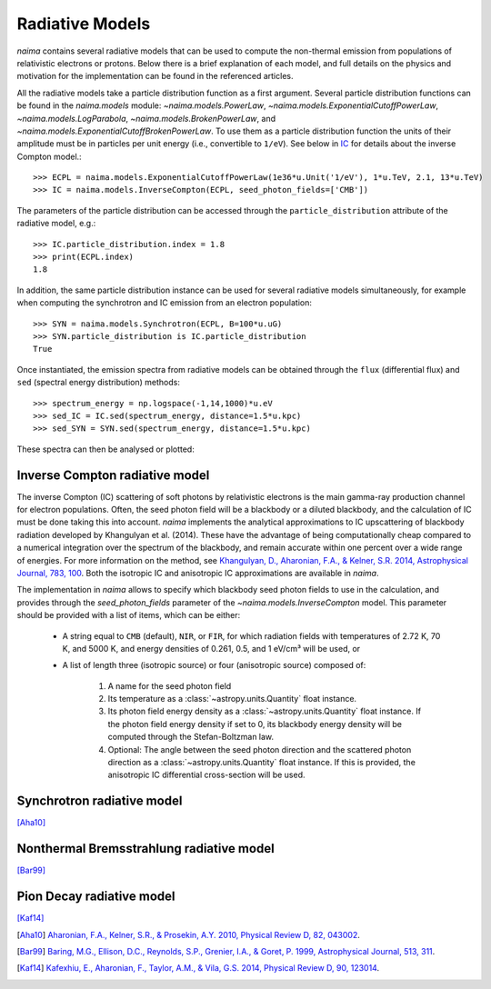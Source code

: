 .. _radiative:

Radiative Models
================

`naima` contains several radiative models that can be used to compute the
non-thermal emission from populations of relativistic electrons or protons.
Below there is a brief explanation of each model, and full details on the
physics and motivation for the implementation can be found in the referenced
articles.

All the radiative models take a particle distribution function as a first
argument. Several particle distribution functions can be found in the
`naima.models` module: `~naima.models.PowerLaw`,
`~naima.models.ExponentialCutoffPowerLaw`, `~naima.models.LogParabola`,
`~naima.models.BrokenPowerLaw`, and
`~naima.models.ExponentialCutoffBrokenPowerLaw`. To use them as a particle
distribution function the units of their amplitude must be in particles per unit
energy (i.e., convertible to ``1/eV``). See below in `IC`_ for details about
the inverse Compton model.::

    >>> ECPL = naima.models.ExponentialCutoffPowerLaw(1e36*u.Unit('1/eV'), 1*u.TeV, 2.1, 13*u.TeV)
    >>> IC = naima.models.InverseCompton(ECPL, seed_photon_fields=['CMB'])

The parameters of the particle distribution can be accessed through the
``particle_distribution`` attribute of the radiative model, e.g.::

    >>> IC.particle_distribution.index = 1.8
    >>> print(ECPL.index)
    1.8

In addition, the same particle distribution instance can be used for several
radiative models simultaneously, for example when computing the synchrotron and
IC emission from an electron population::

    >>> SYN = naima.models.Synchrotron(ECPL, B=100*u.uG)
    >>> SYN.particle_distribution is IC.particle_distribution
    True

Once instantiated, the emission spectra from radiative models can be obtained
through the ``flux`` (differential flux) and ``sed`` (spectral energy
distribution) methods::

    >>> spectrum_energy = np.logspace(-1,14,1000)*u.eV
    >>> sed_IC = IC.sed(spectrum_energy, distance=1.5*u.kpc)
    >>> sed_SYN = SYN.sed(spectrum_energy, distance=1.5*u.kpc)

These spectra can then be analysed or plotted:

.. plot::

    import naima
    import astropy.units as u

    # Define models
    ECPL = naima.models.ExponentialCutoffPowerLaw(1e36*u.Unit('1/eV'),
            1*u.TeV, 2.1, 13*u.TeV)

    IC_CMB = naima.models.InverseCompton(ECPL, seed_photon_fields=['CMB'])
    IC_FIR = naima.models.InverseCompton(ECPL, seed_photon_fields=['FIR'])
    IC_NIR = naima.models.InverseCompton(ECPL, seed_photon_fields=['NIR'])
    IC_CMB.particle_distribution.index = 1.8
    SYN = naima.models.Synchrotron(ECPL, B=100*u.uG)

    # Compute SEDs
    spectrum_energy = np.logspace(-1,14,1000)*u.eV
    sed_IC_CMB = IC_CMB.sed(spectrum_energy, distance=1.5*u.kpc)
    sed_IC_FIR = IC_FIR.sed(spectrum_energy, distance=1.5*u.kpc)
    sed_IC_NIR = IC_NIR.sed(spectrum_energy, distance=1.5*u.kpc)
    sed_IC_tot = sed_IC_CMB + sed_IC_FIR + sed_IC_NIR
    sed_SYN = SYN.sed(spectrum_energy, distance=1.5*u.kpc)

    # Plot
    plt.figure(figsize=(8,4))
    plt.rc('font', family='serif')
    plt.loglog(spectrum_energy,sed_IC_CMB,lw=1,
            ls='-',label='IC (CMB)',c='0.25')
    plt.loglog(spectrum_energy,sed_IC_FIR,lw=1,
            ls='--',label='IC (FIR)',c='0.25')
    plt.loglog(spectrum_energy,sed_IC_NIR,lw=1,
            ls=':',label='IC (NIR)',c='0.25')
    plt.loglog(spectrum_energy,sed_IC_tot,lw=2,
            label='IC (total)',c='r')
    plt.loglog(spectrum_energy,sed_SYN,lw=2,label='Sync',c='b')
    plt.xlabel('Photon energy [{0}]'.format(
            spectrum_energy.unit.to_string('latex_inline')))
    plt.ylabel('$E^2 dN/dE$ [{0}]'.format(
            sed_SYN.unit.to_string('latex_inline')))
    plt.ylim(bottom=1e-15)
    ax=plt.gca()
    #p1=ax.get_position()
    #p1.y0 += 0.1
    #ax.set_position(p1)
    plt.tight_layout()
    plt.legend(loc='lower left')



Inverse Compton radiative model
-------------------------------
.. _IC:

The inverse Compton (IC) scattering of soft photons by relativistic electrons is
the main gamma-ray production channel for electron populations. Often, the seed
photon field will be a blackbody or a diluted blackbody, and the calculation of
IC must be done taking this into account. `naima` implements the analytical
approximations to IC upscattering of blackbody radiation developed by Khangulyan
et al. (2014). These have the advantage of being computationally cheap compared
to a numerical integration over the spectrum of the blackbody, and remain
accurate within one percent over a wide range of energies. For more information
on the method, see `Khangulyan, D., Aharonian, F.A., & Kelner, S.R.  2014,
Astrophysical Journal, 783, 100
<http://adsabs.harvard.edu/abs/2014ApJ...783..100K>`_. Both the isotropic IC and
anisotropic IC approximations are available in `naima`.

The implementation in `naima` allows to specify which blackbody seed photon
fields to use in the calculation, and provides through the `seed_photon_fields` parameter of
the `~naima.models.InverseCompton` model. This parameter should be provided with
a list of items, which can be either:

    * A string equal to ``CMB`` (default), ``NIR``, or ``FIR``, for which
      radiation fields with temperatures of 2.72 K, 70 K, and 5000 K, and
      energy densities of 0.261, 0.5, and 1 eV/cm³ will be used, or

    * A list of length three (isotropic source) or four (anisotropic source)
      composed of:

        1. A name for the seed photon field
        2. Its temperature as a :class:`~astropy.units.Quantity` float
           instance.
        3. Its photon field energy density as a
           :class:`~astropy.units.Quantity` float instance. If the photon
           field energy density if set to 0, its blackbody energy density
           will be computed through the Stefan-Boltzman law.
        4. Optional: The angle between the seed photon direction and the scattered
           photon direction as a :class:`~astropy.units.Quantity` float
           instance. If this is provided, the anisotropic IC differential
           cross-section will be used.


Synchrotron radiative model
---------------------------
.. _SY:

[Aha10]_


Nonthermal Bremsstrahlung radiative model
-----------------------------------------
.. _BR:

[Bar99]_


Pion Decay radiative model
--------------------------
.. _PP:

[Kaf14]_



.. [Aha10] `Aharonian, F.A., Kelner, S.R., & Prosekin, A.Y. 2010, Physical Review D, 82,
    043002 <http://adsabs.harvard.edu/abs/2010PhRvD..82d3002A>`_.
.. [Bar99] `Baring, M.G., Ellison, D.C., Reynolds, S.P., Grenier, I.A., & Goret, P. 1999,
    Astrophysical Journal, 513, 311 <http://adsabs.harvard.edu/abs/1999ApJ...513..311B>`_.
.. [Kaf14] `Kafexhiu, E., Aharonian, F., Taylor, A.M., & Vila, G.S. 2014, Physical Review D,
    90, 123014 <http://adsabs.harvard.edu/abs/2014PhRvD..90l3014K>`_.
